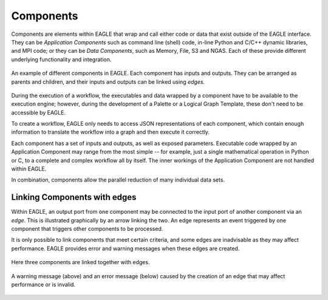 Components
==========

Components are elements within EAGLE that wrap and call either code or data that exist outside of the EAGLE interface. They can be *Application Components* such as command line (shell) code, in-line Python and C/C++ dynamic libraries, and MPI code; or they can be *Data Components*, such as Memory, File, S3 and NGAS. Each of these provide different underlying functionality and integration.

.. figure:: _static/images/components.png
  :width: 400px
  :align: center
  :alt: An example of components in EAGLE
  :figclass: align-center

  An example of different components in EAGLE. Each component has inputs and outputs. They can be arranged as parents and children, and their inputs and outputs can be linked using *edges*.

During the execution of a workflow, the executables and data wrapped by a component have to be available to the execution engine; however, during the development of a Palette or a Logical Graph Template, these don't need to be accessible by EAGLE.

To create a workflow, EAGLE only needs to access JSON representations of each component, which contain enough information to translate the workflow into a graph and then execute it correctly.

Each component has a set of inputs and outputs, as well as exposed parameters. Executable code wrapped by an Application Component may range from the most simple -- for example, just a single mathematical operation in Python or C, to a complete and complex workflow all by itself. The inner workings of the Application Component are not handled within EAGLE.

In combination, components allow the parallel reduction of many individual data sets.

Linking Components with edges
-----------------------------

Within EAGLE, an output port from one component may be connected to the input port of another component via an *edge*. This is illustrated graphically by an arrow linking the two. An edge represents an event triggered by one component that triggers other components to be processed.

It is only possible to link components that meet certain criteria, and some edges are inadvisable as they may affect performance. EAGLE provides error and warning messages when these edges are created.

.. figure:: _static/images/components2.png
  :width: 500px
  :align: center
  :alt: An example of components linked together with edges
  :figclass: align-center

  Here three components are linked together with edges.


.. figure:: _static/images/edgeWarning.png
  :width: 400px
  :align: center
  :alt: An example of a warning provided for an edge
  :figclass: align-center

.. figure:: _static/images/edgeError.png
  :width: 400px
  :align: center
  :alt: An example of an error provided for an edge
  :figclass: align-center

  A warning message (above) and an error message (below) caused by the creation of an edge that may affect performance or is invalid.
